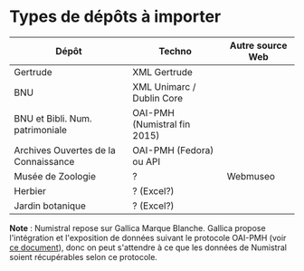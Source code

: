 

* Types de dépôts à importer

| Dépôt                                | Techno                       | Autre source Web |
|--------------------------------------+------------------------------+------------------|
| Gertrude                             | XML Gertrude                 |                  |
| BNU                                  | XML Unimarc / Dublin Core    |                  |
| BNU et Bibli. Num. patrimoniale      | OAI-PMH (Numistral fin 2015) |                  |
| Archives Ouvertes de la Connaissance | OAI-PMH (Fedora) ou API      |                  |
|--------------------------------------+------------------------------+------------------|
| Musée de Zoologie                    | ?                            | Webmuseo         |
| Herbier                              | ? (Excel?)                   |                  |
| Jardin botanique                     | ? (Excel?)                   |                  |

*Note* : Numistral repose sur Gallica Marque Blanche.  Gallica propose
l'intégration et l'exposition de données suivant le protocole OAI-PMH
(voir [[http://www.bnf.fr/documents/Guide_oaipmh.pdf][ce document]]), donc on peut s'attendre à ce que les données de
Numistral soient récupérables selon ce protocole.

